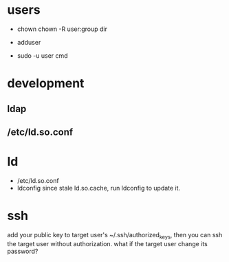 
* users
  - chown
    chown -R user:group dir
  - adduser
    
  - sudo -u user cmd
  

* development
** ldap
** /etc/ld.so.conf
* ld
  - /etc/ld.so.conf
  - ldconfig
    since stale ld.so.cache, run ldconfig to update it.

* ssh
  add your public key to target user's ~/.ssh/authorized_keys,
  then you can ssh the target user without authorization.
  what if the target user change its password?
  
